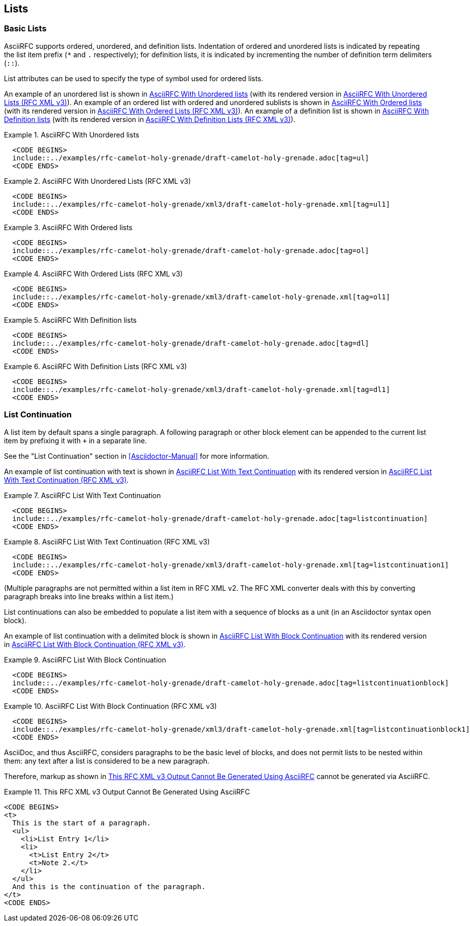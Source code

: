 [#lists]
== Lists

=== Basic Lists

AsciiRFC supports ordered, unordered, and definition lists.
Indentation of ordered and unordered lists is indicated by repeating
the list item prefix (`*` and `.` respectively); for definition
lists, it is indicated by incrementing the number of definition term delimiters
(`::`).

List attributes can be used to specify the type of symbol used for
ordered lists.

An example of an unordered list is shown in
<<source-asciirfc-unordered-list>> (with its rendered version in
<<source-asciirfc-unordered-list-v3>>). An example of an ordered list 
with ordered and unordered sublists is
shown in <<source-asciirfc-ordered-list>> (with its rendered version
in <<source-asciirfc-ordered-list-v3>>). An example of a definition
list is shown in <<source-asciirfc-definition-list>> (with its
rendered version in <<source-asciirfc-definition-list-v3>>).

[[source-asciirfc-unordered-list]]
.AsciiRFC With Unordered lists
====
[source,asciidoc]
----
  <CODE BEGINS>
  include::../examples/rfc-camelot-holy-grenade/draft-camelot-holy-grenade.adoc[tag=ul]
  <CODE ENDS>
----
====

[[source-asciirfc-unordered-list-v3]]
.AsciiRFC With Unordered Lists (RFC XML v3)
====
[source,asciidoc]
----
  <CODE BEGINS>
  include::../examples/rfc-camelot-holy-grenade/xml3/draft-camelot-holy-grenade.xml[tag=ul1]
  <CODE ENDS>
----
====

[[source-asciirfc-ordered-list]]
.AsciiRFC With Ordered lists
====
[source,asciidoc]
----
  <CODE BEGINS>
  include::../examples/rfc-camelot-holy-grenade/draft-camelot-holy-grenade.adoc[tag=ol]
  <CODE ENDS>
----
====

[[source-asciirfc-ordered-list-v3]]
.AsciiRFC With Ordered Lists (RFC XML v3)
====
[source,xml]
----
  <CODE BEGINS>
  include::../examples/rfc-camelot-holy-grenade/xml3/draft-camelot-holy-grenade.xml[tag=ol1]
  <CODE ENDS>
----
====

[[source-asciirfc-definition-list]]
.AsciiRFC With Definition lists
====
[source,asciidoc]
----
  <CODE BEGINS>
  include::../examples/rfc-camelot-holy-grenade/draft-camelot-holy-grenade.adoc[tag=dl]
  <CODE ENDS>
----
====

[[source-asciirfc-definition-list-v3]]
.AsciiRFC With Definition Lists (RFC XML v3)
====
[source,xml]
----
  <CODE BEGINS>
  include::../examples/rfc-camelot-holy-grenade/xml3/draft-camelot-holy-grenade.xml[tag=dl1]
  <CODE ENDS>
----
====


=== List Continuation

A list item by default spans a single paragraph. A following paragraph
or other block element can be appended to the current list item by
prefixing it with `+` in a separate line.

See the "List Continuation" section in <<Asciidoctor-Manual>> for more
information.

An example of list continuation with text is shown in
<<source-asciirfc-list-text>> with its rendered version in
<<source-asciirfc-list-text-v3>>.

[[source-asciirfc-list-text]]
.AsciiRFC List With Text Continuation
====
[source,asciidoc]
----
  <CODE BEGINS>
  include::../examples/rfc-camelot-holy-grenade/draft-camelot-holy-grenade.adoc[tag=listcontinuation]
  <CODE ENDS>
----
====

[[source-asciirfc-list-text-v3]]
.AsciiRFC List With Text Continuation (RFC XML v3)
====
[source,xml]
----
  <CODE BEGINS>
  include::../examples/rfc-camelot-holy-grenade/xml3/draft-camelot-holy-grenade.xml[tag=listcontinuation1]
  <CODE ENDS>
----
====

(Multiple paragraphs are not permitted within a list item in RFC XML
v2.  The RFC XML converter deals with this by converting paragraph
breaks into line breaks within a list item.)

List continuations can also be embedded to populate a list item with a
sequence of blocks as a unit (in an Asciidoctor syntax open block).

An example of list continuation with a delimited block is shown in
<<source-asciirfc-list-block>> with its rendered version in
<<source-asciirfc-list-block-v3>>.

[[source-asciirfc-list-block]]
.AsciiRFC List With Block Continuation
====
[source,asciidoc]
-----
  <CODE BEGINS>
  include::../examples/rfc-camelot-holy-grenade/draft-camelot-holy-grenade.adoc[tag=listcontinuationblock]
  <CODE ENDS>
-----
====

[[source-asciirfc-list-block-v3]]
.AsciiRFC List With Block Continuation (RFC XML v3)
====
[source,xml]
----
  <CODE BEGINS>
  include::../examples/rfc-camelot-holy-grenade/xml3/draft-camelot-holy-grenade.xml[tag=listcontinuationblock1]
  <CODE ENDS>
----
====

AsciiDoc, and thus AsciiRFC, considers paragraphs to be the basic
level of blocks, and does not permit lists to be nested within them:
any text after a list is considered to be a new paragraph.

Therefore, markup as shown in <<source-asciirfc-list-impossible>>
cannot be generated via AsciiRFC.

[[source-asciirfc-list-impossible]]
.This RFC XML v3 Output Cannot Be Generated Using AsciiRFC
====
[source,xml]
----
<CODE BEGINS>
<t>
  This is the start of a paragraph.
  <ul>
    <li>List Entry 1</li>
    <li>
      <t>List Entry 2</t>
      <t>Note 2.</t>
    </li>
  </ul>
  And this is the continuation of the paragraph.
</t>
<CODE ENDS>
----
====

